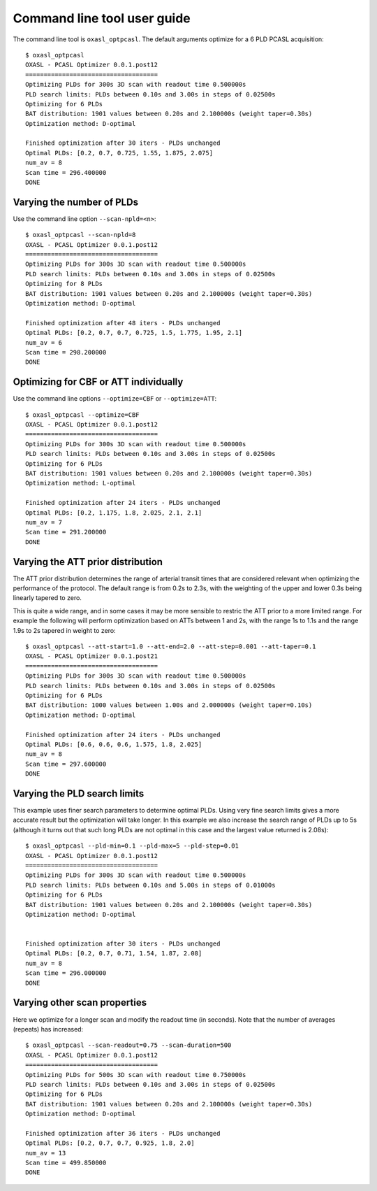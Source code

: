 Command line tool user guide
============================

The command line tool is ``oxasl_optpcasl``. The default arguments optimize for a 6 PLD PCASL
acquisition::

    $ oxasl_optpcasl 
    OXASL - PCASL Optimizer 0.0.1.post12
    ====================================
    Optimizing PLDs for 300s 3D scan with readout time 0.500000s
    PLD search limits: PLDs between 0.10s and 3.00s in steps of 0.02500s
    Optimizing for 6 PLDs
    BAT distribution: 1901 values between 0.20s and 2.100000s (weight taper=0.30s)
    Optimization method: D-optimal

    Finished optimization after 30 iters - PLDs unchanged
    Optimal PLDs: [0.2, 0.7, 0.725, 1.55, 1.875, 2.075]
    num_av = 8
    Scan time = 296.400000
    DONE

Varying the number of PLDs
~~~~~~~~~~~~~~~~~~~~~~~~~~

Use the command line option ``--scan-npld=<n>``::

    $ oxasl_optpcasl --scan-npld=8
    OXASL - PCASL Optimizer 0.0.1.post12
    ====================================
    Optimizing PLDs for 300s 3D scan with readout time 0.500000s
    PLD search limits: PLDs between 0.10s and 3.00s in steps of 0.02500s
    Optimizing for 8 PLDs
    BAT distribution: 1901 values between 0.20s and 2.100000s (weight taper=0.30s)
    Optimization method: D-optimal

    Finished optimization after 48 iters - PLDs unchanged
    Optimal PLDs: [0.2, 0.7, 0.7, 0.725, 1.5, 1.775, 1.95, 2.1]
    num_av = 6
    Scan time = 298.200000
    DONE

Optimizing for CBF or ATT individually
~~~~~~~~~~~~~~~~~~~~~~~~~~~~~~~~~~~~~~

Use the command line options ``--optimize=CBF`` or ``--optimize=ATT``::

    $ oxasl_optpcasl --optimize=CBF
    OXASL - PCASL Optimizer 0.0.1.post12
    ====================================
    Optimizing PLDs for 300s 3D scan with readout time 0.500000s
    PLD search limits: PLDs between 0.10s and 3.00s in steps of 0.02500s
    Optimizing for 6 PLDs
    BAT distribution: 1901 values between 0.20s and 2.100000s (weight taper=0.30s)
    Optimization method: L-optimal

    Finished optimization after 24 iters - PLDs unchanged
    Optimal PLDs: [0.2, 1.175, 1.8, 2.025, 2.1, 2.1]
    num_av = 7
    Scan time = 291.200000
    DONE

Varying the ATT prior distribution
~~~~~~~~~~~~~~~~~~~~~~~~~~~~~~~~~~

The ATT prior distribution determines the range of arterial transit times
that are considered relevant when optimizing the performance of the protocol.
The default range is from 0.2s to 2.3s, with the weighting of the upper and 
lower 0.3s being linearly tapered to zero.

This is quite a wide range, and in some cases it may be more sensible to 
restric the ATT prior to a more limited range. For example the following 
will perform optimization based on ATTs between 1 and 2s, with the range
1s to 1.1s and the range 1.9s to 2s tapered in weight to zero::

    $ oxasl_optpcasl --att-start=1.0 --att-end=2.0 --att-step=0.001 --att-taper=0.1
    OXASL - PCASL Optimizer 0.0.1.post21
    ====================================
    Optimizing PLDs for 300s 3D scan with readout time 0.500000s
    PLD search limits: PLDs between 0.10s and 3.00s in steps of 0.02500s
    Optimizing for 6 PLDs
    BAT distribution: 1000 values between 1.00s and 2.000000s (weight taper=0.10s)
    Optimization method: D-optimal

    Finished optimization after 24 iters - PLDs unchanged
    Optimal PLDs: [0.6, 0.6, 0.6, 1.575, 1.8, 2.025]
    num_av = 8
    Scan time = 297.600000
    DONE

Varying the PLD search limits
~~~~~~~~~~~~~~~~~~~~~~~~~~~~~

This example uses finer search parameters to determine optimal PLDs. Using
very fine search limits gives a more accurate result but the optimization
will take longer. In this example we also increase the search range of PLDs
up to 5s (although it turns out that such long PLDs are not optimal in this
case and the largest value returned is 2.08s)::

    $ oxasl_optpcasl --pld-min=0.1 --pld-max=5 --pld-step=0.01
    OXASL - PCASL Optimizer 0.0.1.post12
    ====================================
    Optimizing PLDs for 300s 3D scan with readout time 0.500000s
    PLD search limits: PLDs between 0.10s and 5.00s in steps of 0.01000s
    Optimizing for 6 PLDs
    BAT distribution: 1901 values between 0.20s and 2.100000s (weight taper=0.30s)
    Optimization method: D-optimal


    Finished optimization after 30 iters - PLDs unchanged
    Optimal PLDs: [0.2, 0.7, 0.71, 1.54, 1.87, 2.08]
    num_av = 8
    Scan time = 296.000000
    DONE

Varying other scan properties
~~~~~~~~~~~~~~~~~~~~~~~~~~~~~

Here we optimize for a longer scan and modify the readout time (in seconds). 
Note that the number of averages (repeats) has increased::

    $ oxasl_optpcasl --scan-readout=0.75 --scan-duration=500
    OXASL - PCASL Optimizer 0.0.1.post12
    ====================================
    Optimizing PLDs for 500s 3D scan with readout time 0.750000s
    PLD search limits: PLDs between 0.10s and 3.00s in steps of 0.02500s
    Optimizing for 6 PLDs
    BAT distribution: 1901 values between 0.20s and 2.100000s (weight taper=0.30s)
    Optimization method: D-optimal

    Finished optimization after 36 iters - PLDs unchanged
    Optimal PLDs: [0.2, 0.7, 0.7, 0.925, 1.8, 2.0]
    num_av = 13
    Scan time = 499.850000
    DONE
